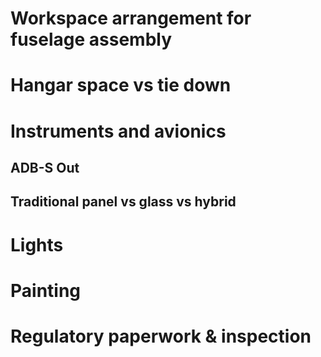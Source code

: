 * Workspace arrangement for fuselage assembly
* Hangar space vs tie down
* Instruments and avionics
** ADB-S Out
** Traditional panel vs glass vs hybrid
* Lights
* Painting
* Regulatory paperwork & inspection

